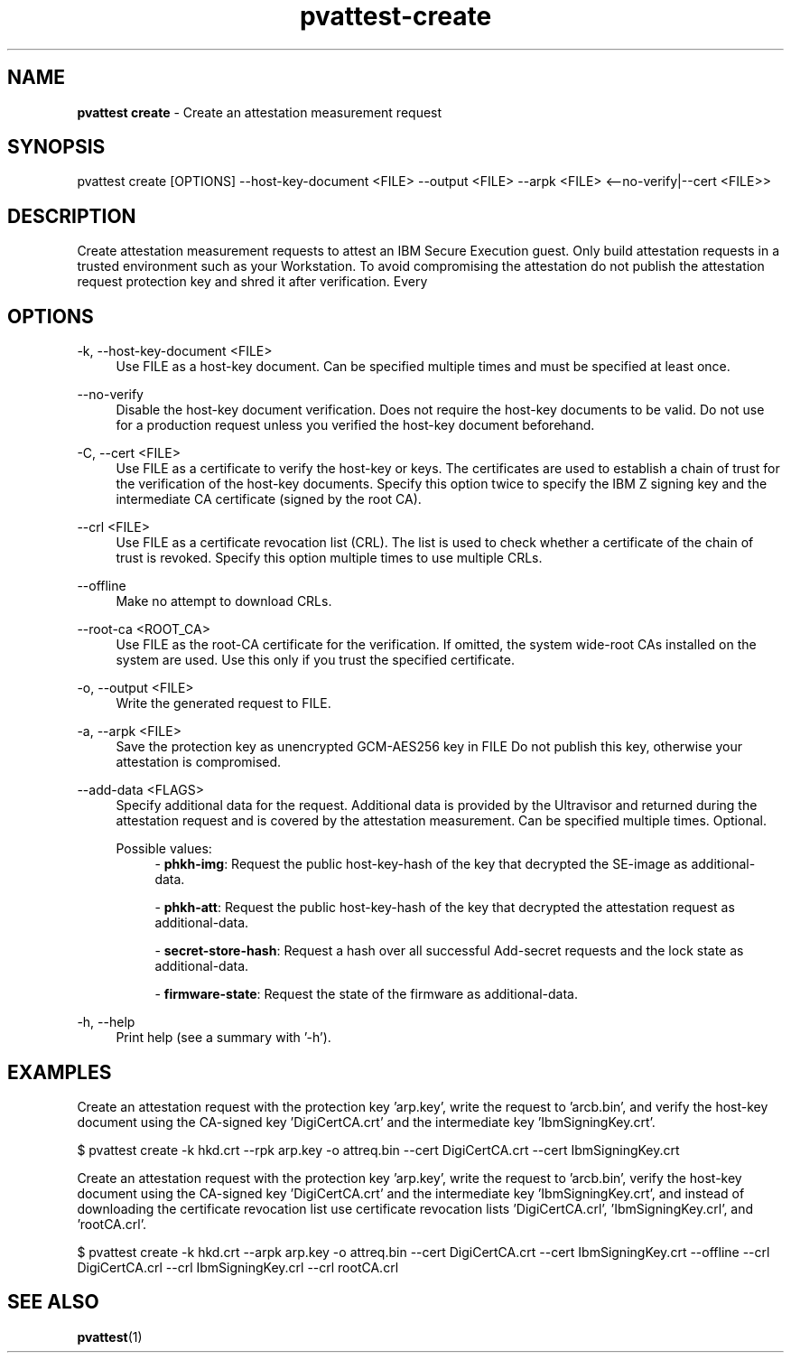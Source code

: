 .\" Copyright 2024 IBM Corp.
.\" s390-tools is free software; you can redistribute it and/or modify
.\" it under the terms of the MIT license. See LICENSE for details.
.\"

.TH pvattest-create 1 "2024-12-05" "s390-tools" "Attestation Manual"
.nh
.ad l
.SH NAME
\fBpvattest create\fP - Create an attestation measurement request
\fB
.SH SYNOPSIS
.nf
.fam C
pvattest create [OPTIONS] --host-key-document <FILE> --output <FILE> --arpk <FILE> <--no-verify|--cert <FILE>>
.fam C
.fi
.SH DESCRIPTION
Create attestation measurement requests to attest an IBM Secure Execution guest.
Only build attestation requests in a trusted environment such as your
Workstation. To avoid compromising the attestation do not publish the
attestation request protection key and shred it after verification. Every
'create' will generate a new, random protection key.
.SH OPTIONS
.PP
\-k, \-\-host-key-document <FILE>
.RS 4
Use FILE as a host-key document. Can be specified multiple times and must be
specified at least once.
.RE
.RE
.PP
\-\-no-verify
.RS 4
Disable the host-key document verification. Does not require the host-key
documents to be valid. Do not use for a production request unless you verified
the host-key document beforehand.
.RE
.RE
.PP
\-C, \-\-cert <FILE>
.RS 4
Use FILE as a certificate to verify the host-key or keys. The certificates are
used to establish a chain of trust for the verification of the host-key
documents. Specify this option twice to specify the IBM Z signing key and the
intermediate CA certificate (signed by the root CA).
.RE
.RE
.PP
\-\-crl <FILE>
.RS 4
Use FILE as a certificate revocation list (CRL). The list is used to check
whether a certificate of the chain of trust is revoked. Specify this option
multiple times to use multiple CRLs.
.RE
.RE
.PP
\-\-offline
.RS 4
Make no attempt to download CRLs.
.RE
.RE
.PP
\-\-root-ca <ROOT_CA>
.RS 4
Use FILE as the root-CA certificate for the verification. If omitted, the system
wide-root CAs installed on the system are used. Use this only if you trust the
specified certificate.
.RE
.RE
.PP
\-o, \-\-output <FILE>
.RS 4
Write the generated request to FILE.
.RE
.RE
.PP
\-a, \-\-arpk <FILE>
.RS 4
Save the protection key as unencrypted GCM-AES256 key in FILE Do not publish
this key, otherwise your attestation is compromised.
.RE
.RE
.PP
\-\-add-data <FLAGS>
.RS 4
Specify additional data for the request. Additional data is provided by the
Ultravisor and returned during the attestation request and is covered by the
attestation measurement. Can be specified multiple times. Optional.

Possible values:
.RS 4
- \fBphkh-img\fP: Request the public host-key-hash of the key that decrypted the SE-image as additional-data.

- \fBphkh-att\fP: Request the public host-key-hash of the key that decrypted the attestation request as additional-data.

- \fBsecret-store-hash\fP: Request a hash over all successful Add-secret requests and the lock state as additional-data.

- \fBfirmware-state\fP: Request the state of the firmware as additional-data.

.RE
.RE
.PP
\-h, \-\-help
.RS 4
Print help (see a summary with '-h').
.RE
.RE

.SH EXAMPLES
Create an attestation request with the protection key 'arp.key', write the request to 'arcb.bin', and verify the host-key document using the CA-signed key 'DigiCertCA.crt' and the intermediate key 'IbmSigningKey.crt'.
.PP
.nf
.fam C
       $ pvattest create \-k hkd.crt -\-\arpk arp.key \-o attreq.bin \-\-cert DigiCertCA.crt \-\-cert IbmSigningKey.crt

.fam T
.fi
Create an attestation request with the protection key 'arp.key', write the request to 'arcb.bin', verify the host-key document using the CA-signed key 'DigiCertCA.crt' and the intermediate key 'IbmSigningKey.crt', and instead of downloading the certificate revocation list use certificate revocation lists 'DigiCertCA.crl', 'IbmSigningKey.crl', and 'rootCA.crl'.
.PP
.nf
.fam C
        $ pvattest create \-k hkd.crt \-\-arpk arp.key \-o attreq.bin \-\-cert DigiCertCA.crt \-\-cert IbmSigningKey.crt \-\-offline \-\-crl DigiCertCA.crl \-\-crl IbmSigningKey.crl \-\-crl rootCA.crl


.fam T
.fi
.SH "SEE ALSO"
.sp
\fBpvattest\fR(1)
